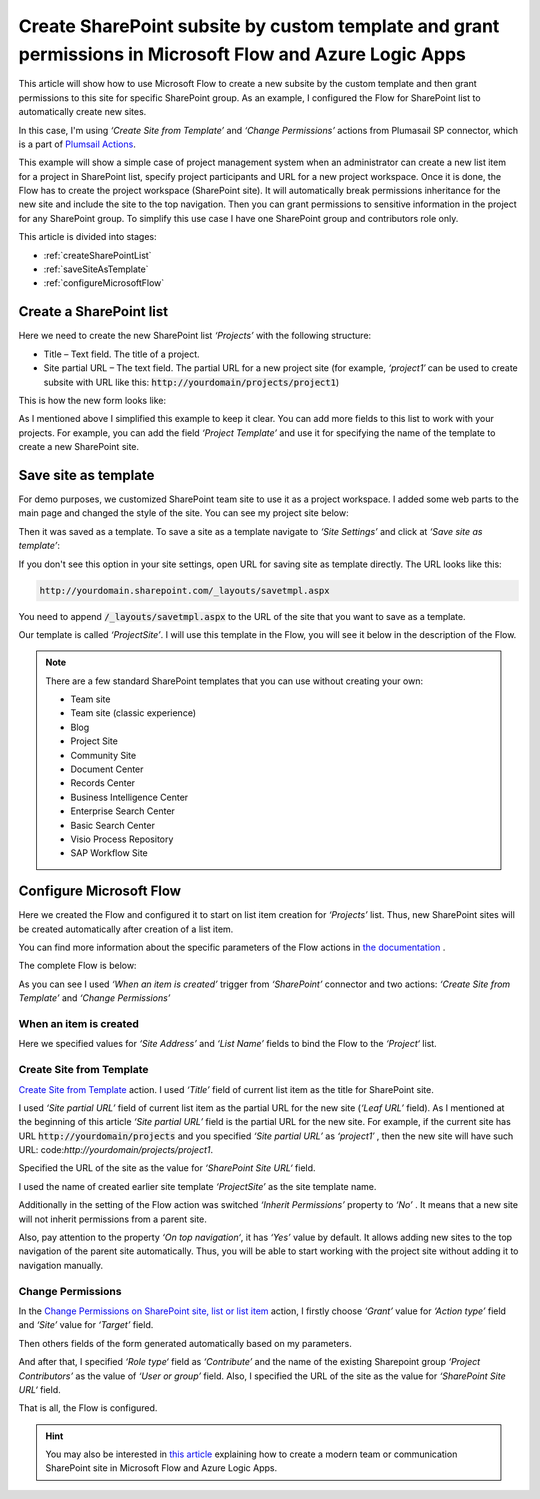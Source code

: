 Create SharePoint subsite by custom template and grant permissions in Microsoft Flow and Azure Logic Apps
================================================================================================================

This article will show how to use Microsoft Flow to create a new subsite by the custom template and then grant permissions to this site for specific SharePoint group. As an example, I configured the Flow for SharePoint list to automatically create new sites.

In this case, I'm using *‘Create Site from Template’* and *‘Change Permissions’* actions from Plumasail SP connector, which is a part of `Plumsail Actions <https://plumsail.com/actions>`_.

This example will show a simple case of project management system when an administrator can create a new list item for a project in SharePoint list, specify project participants and URL for a new project workspace. Once it is done, the Flow has to create the project workspace (SharePoint site). It will automatically break permissions inheritance for the new site and include the site to the top navigation. Then you can grant permissions to sensitive information in the project for any SharePoint group. To simplify this use case I have one SharePoint group and contributors role only.

This article is divided into stages:

- :ref:`createSharePointList`
- :ref:`saveSiteAsTemplate`
- :ref:`configureMicrosoftFlow`

.. _createSharePointList:

Create a SharePoint list
------------------------

Here we need to create the new SharePoint list *‘Projects’*  with the following structure:

* Title – Text field. The title of a project.
* Site partial URL – The text field. The partial URL for a new project site (for example, *‘project1′* can be used to create subsite with URL like this: :code:`http://yourdomain/projects/project1`)

This is how the new form looks like:
 
.. image:: ../../../_static/img/flow/how-tos/sharepoint/create-site-list-new-item.png
   :alt: Create a site

As I mentioned above I simplified this example to keep it clear. You can add more fields to this list to work with your projects. For example, you can add the field *‘Project Template’*  and use it for specifying the name of the template to create a new SharePoint site.

.. _saveSiteAsTemplate:

Save site as template
---------------------

For demo purposes, we customized SharePoint team site to use it as a project workspace. I added some web parts to the main page and changed the style of the site. You can see my project site below:
 
.. image:: ../../../_static/img/flow/how-tos/sharepoint/create-site-template.png
   :alt: Site template   

Then it was saved as a template. To save a site as a template navigate to *‘Site Settings’* and click at *‘Save site as template’*:

.. image:: ../../../_static/img/flow/how-tos/save-site-as-template.png
   :alt: Save site as template   

If you don't see this option in your site settings, open URL for saving site as template directly. The URL looks like this:

.. code::

  http://yourdomain.sharepoint.com/_layouts/savetmpl.aspx

You need to append :code:`/_layouts/savetmpl.aspx` to the URL of the site that you want to save as a template.

Our template is called *‘ProjectSite’*. I will use this template in the Flow, you will see it below in the description of the Flow.

.. note::

  There are a few standard SharePoint templates that you can use without creating your own:                

  - Team site
  - Team site (classic experience)
  - Blog
  - Project Site
  - Community Site
  - Document Center
  - Records Center
  - Business Intelligence Center
  - Enterprise Search Center
  - Basic Search Center
  - Visio Process Repository
  - SAP Workflow Site        

.. _configureMicrosoftFlow:

Configure Microsoft Flow
------------------------
Here we created the Flow and configured it to start on list item creation for *‘Projects’* list. Thus, new SharePoint sites will be created automatically after creation of a list item.

You can find more information about the specific parameters of the Flow actions in `the documentation <../../actions/sharepoint-processing.html>`_ .

The complete Flow is below:

.. image:: ../../../_static/img/flow/how-tos/sharepoint/create-site-from-template-flow.png
   :alt: Microsoft Flow

As you can see I used *‘When an item is created’* trigger from *‘SharePoint’* connector and two actions: *‘Create Site from Template’* and *‘Change Permissions’*

When an item is created
~~~~~~~~~~~~~~~~~~~~~~~

Here we specified values for *‘Site Address’* and *‘List Name’* fields to bind the Flow to the *‘Project‘* list.

Create Site from Template
~~~~~~~~~~~~~~~~~~~~~~~~~

`Create Site from Template <../../actions/sharepoint-processing.html#create-sharepoint-site-from-template>`_ action. I used *‘Title’* field of current list item as the title for SharePoint site.

I used *‘Site partial URL’* field of current list item as the partial URL for the new site (*‘Leaf URL’* field). As I mentioned at the beginning of this article *‘Site partial URL’*  field is the partial URL for the new site. For example, if the current site has URL :code:`http://yourdomain/projects`  and you specified *‘Site partial URL’*  as *‘project1′* , then the new site will have such URL: code:`http://yourdomain/projects/project1`.

Specified the URL of the site as the value for *‘SharePoint Site URL‘* field.

I used the name of created earlier site template *‘ProjectSite’* as the site template name.

Additionally in the setting of the Flow action was switched *‘Inherit Permissions’* property to *‘No’* . It means that a new site will not inherit permissions from a parent site.

Also, pay attention to the property *‘On top navigation‘*, it has *‘Yes’*  value by default. It allows adding new sites to the top navigation of the parent site automatically. Thus, you will be able to start working with the project site without adding it to navigation manually.

Change Permissions
~~~~~~~~~~~~~~~~~~

In the `Change Permissions on SharePoint site, list or list item <../../actions/sharepoint-processing.html#change-permissions-on-sharepoint-site-list-or-list-item>`_ action, I firstly choose *‘Grant’* value for *‘Action type’* field and *‘Site’* value for *‘Target’* field.

Then others fields of the form generated automatically based on my parameters.

And after that, I specified *‘Role type‘* field as *‘Contribute’* and the name of the existing Sharepoint group *‘Project Contributors’* as the value of *‘User or group’* field. Also, I specified the URL of the site as the value for *‘SharePoint Site URL‘* field.

That is all, the Flow is configured.

.. hint::

  You may also be interested in `this article <https://plumsail.com/docs/actions/v1.x/flow/how-tos/sharepoint/create-modern-sharepoint-site.html>`_ explaining how to create a modern team or communication SharePoint site in Microsoft Flow and Azure Logic Apps.
